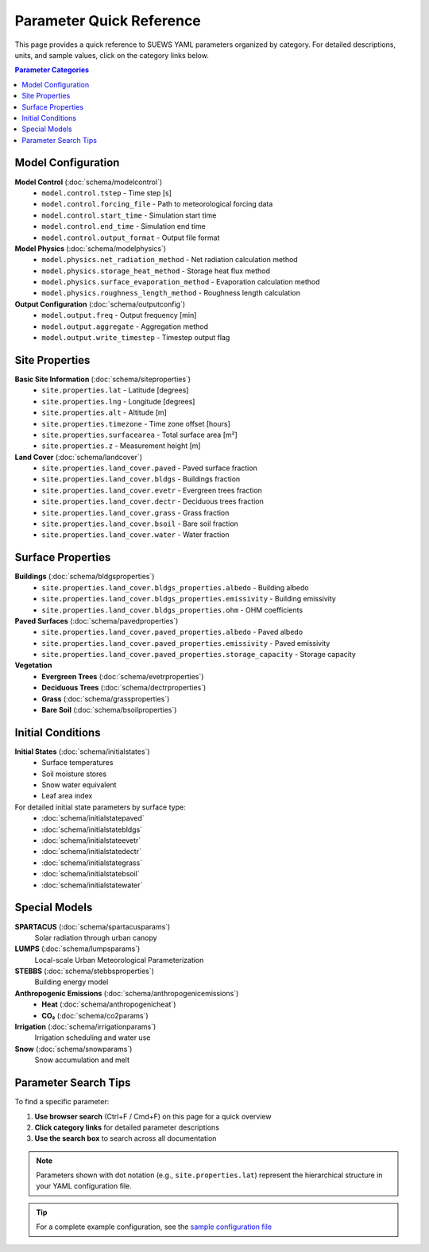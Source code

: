 .. _parameter_quick_reference:

.. meta::
   :description: Quick reference guide for SUEWS YAML parameters organized by category
   :keywords: SUEWS parameters, YAML configuration, quick reference, parameter categories

Parameter Quick Reference
=========================

This page provides a quick reference to SUEWS YAML parameters organized by category. 
For detailed descriptions, units, and sample values, click on the category links below.

.. contents:: Parameter Categories
   :local:
   :depth: 1

Model Configuration
-------------------

**Model Control** (:doc:`schema/modelcontrol`)
   - ``model.control.tstep`` - Time step [s]
   - ``model.control.forcing_file`` - Path to meteorological forcing data
   - ``model.control.start_time`` - Simulation start time
   - ``model.control.end_time`` - Simulation end time
   - ``model.control.output_format`` - Output file format

**Model Physics** (:doc:`schema/modelphysics`)
   - ``model.physics.net_radiation_method`` - Net radiation calculation method
   - ``model.physics.storage_heat_method`` - Storage heat flux method
   - ``model.physics.surface_evaporation_method`` - Evaporation calculation method
   - ``model.physics.roughness_length_method`` - Roughness length calculation

**Output Configuration** (:doc:`schema/outputconfig`)
   - ``model.output.freq`` - Output frequency [min]
   - ``model.output.aggregate`` - Aggregation method
   - ``model.output.write_timestep`` - Timestep output flag

Site Properties
---------------

**Basic Site Information** (:doc:`schema/siteproperties`)
   - ``site.properties.lat`` - Latitude [degrees]
   - ``site.properties.lng`` - Longitude [degrees]
   - ``site.properties.alt`` - Altitude [m]
   - ``site.properties.timezone`` - Time zone offset [hours]
   - ``site.properties.surfacearea`` - Total surface area [m²]
   - ``site.properties.z`` - Measurement height [m]

**Land Cover** (:doc:`schema/landcover`)
   - ``site.properties.land_cover.paved`` - Paved surface fraction
   - ``site.properties.land_cover.bldgs`` - Buildings fraction
   - ``site.properties.land_cover.evetr`` - Evergreen trees fraction
   - ``site.properties.land_cover.dectr`` - Deciduous trees fraction
   - ``site.properties.land_cover.grass`` - Grass fraction
   - ``site.properties.land_cover.bsoil`` - Bare soil fraction
   - ``site.properties.land_cover.water`` - Water fraction

Surface Properties
------------------

**Buildings** (:doc:`schema/bldgsproperties`)
   - ``site.properties.land_cover.bldgs_properties.albedo`` - Building albedo
   - ``site.properties.land_cover.bldgs_properties.emissivity`` - Building emissivity
   - ``site.properties.land_cover.bldgs_properties.ohm`` - OHM coefficients

**Paved Surfaces** (:doc:`schema/pavedproperties`)
   - ``site.properties.land_cover.paved_properties.albedo`` - Paved albedo
   - ``site.properties.land_cover.paved_properties.emissivity`` - Paved emissivity
   - ``site.properties.land_cover.paved_properties.storage_capacity`` - Storage capacity

**Vegetation** 
   - **Evergreen Trees** (:doc:`schema/evetrproperties`)
   - **Deciduous Trees** (:doc:`schema/dectrproperties`)
   - **Grass** (:doc:`schema/grassproperties`)
   - **Bare Soil** (:doc:`schema/bsoilproperties`)

Initial Conditions
------------------

**Initial States** (:doc:`schema/initialstates`)
   - Surface temperatures
   - Soil moisture stores
   - Snow water equivalent
   - Leaf area index

For detailed initial state parameters by surface type:
   - :doc:`schema/initialstatepaved`
   - :doc:`schema/initialstatebldgs`
   - :doc:`schema/initialstateevetr`
   - :doc:`schema/initialstatedectr`
   - :doc:`schema/initialstategrass`
   - :doc:`schema/initialstatebsoil`
   - :doc:`schema/initialstatewater`

Special Models
--------------

**SPARTACUS** (:doc:`schema/spartacusparams`)
   Solar radiation through urban canopy

**LUMPS** (:doc:`schema/lumpsparams`)
   Local-scale Urban Meteorological Parameterization

**STEBBS** (:doc:`schema/stebbsproperties`)
   Building energy model

**Anthropogenic Emissions** (:doc:`schema/anthropogenicemissions`)
   - **Heat** (:doc:`schema/anthropogenicheat`)
   - **CO₂** (:doc:`schema/co2params`)

**Irrigation** (:doc:`schema/irrigationparams`)
   Irrigation scheduling and water use

**Snow** (:doc:`schema/snowparams`)
   Snow accumulation and melt

Parameter Search Tips
---------------------

To find a specific parameter:

1. **Use browser search** (Ctrl+F / Cmd+F) on this page for a quick overview
2. **Click category links** for detailed parameter descriptions
3. **Use the search box** to search across all documentation

.. note::

   Parameters shown with dot notation (e.g., ``site.properties.lat``) represent the 
   hierarchical structure in your YAML configuration file.

.. tip::

   For a complete example configuration, see the 
   `sample configuration file <https://github.com/UMEP-dev/SUEWS/blob/master/src/supy/sample_run/sample_config.yml>`_